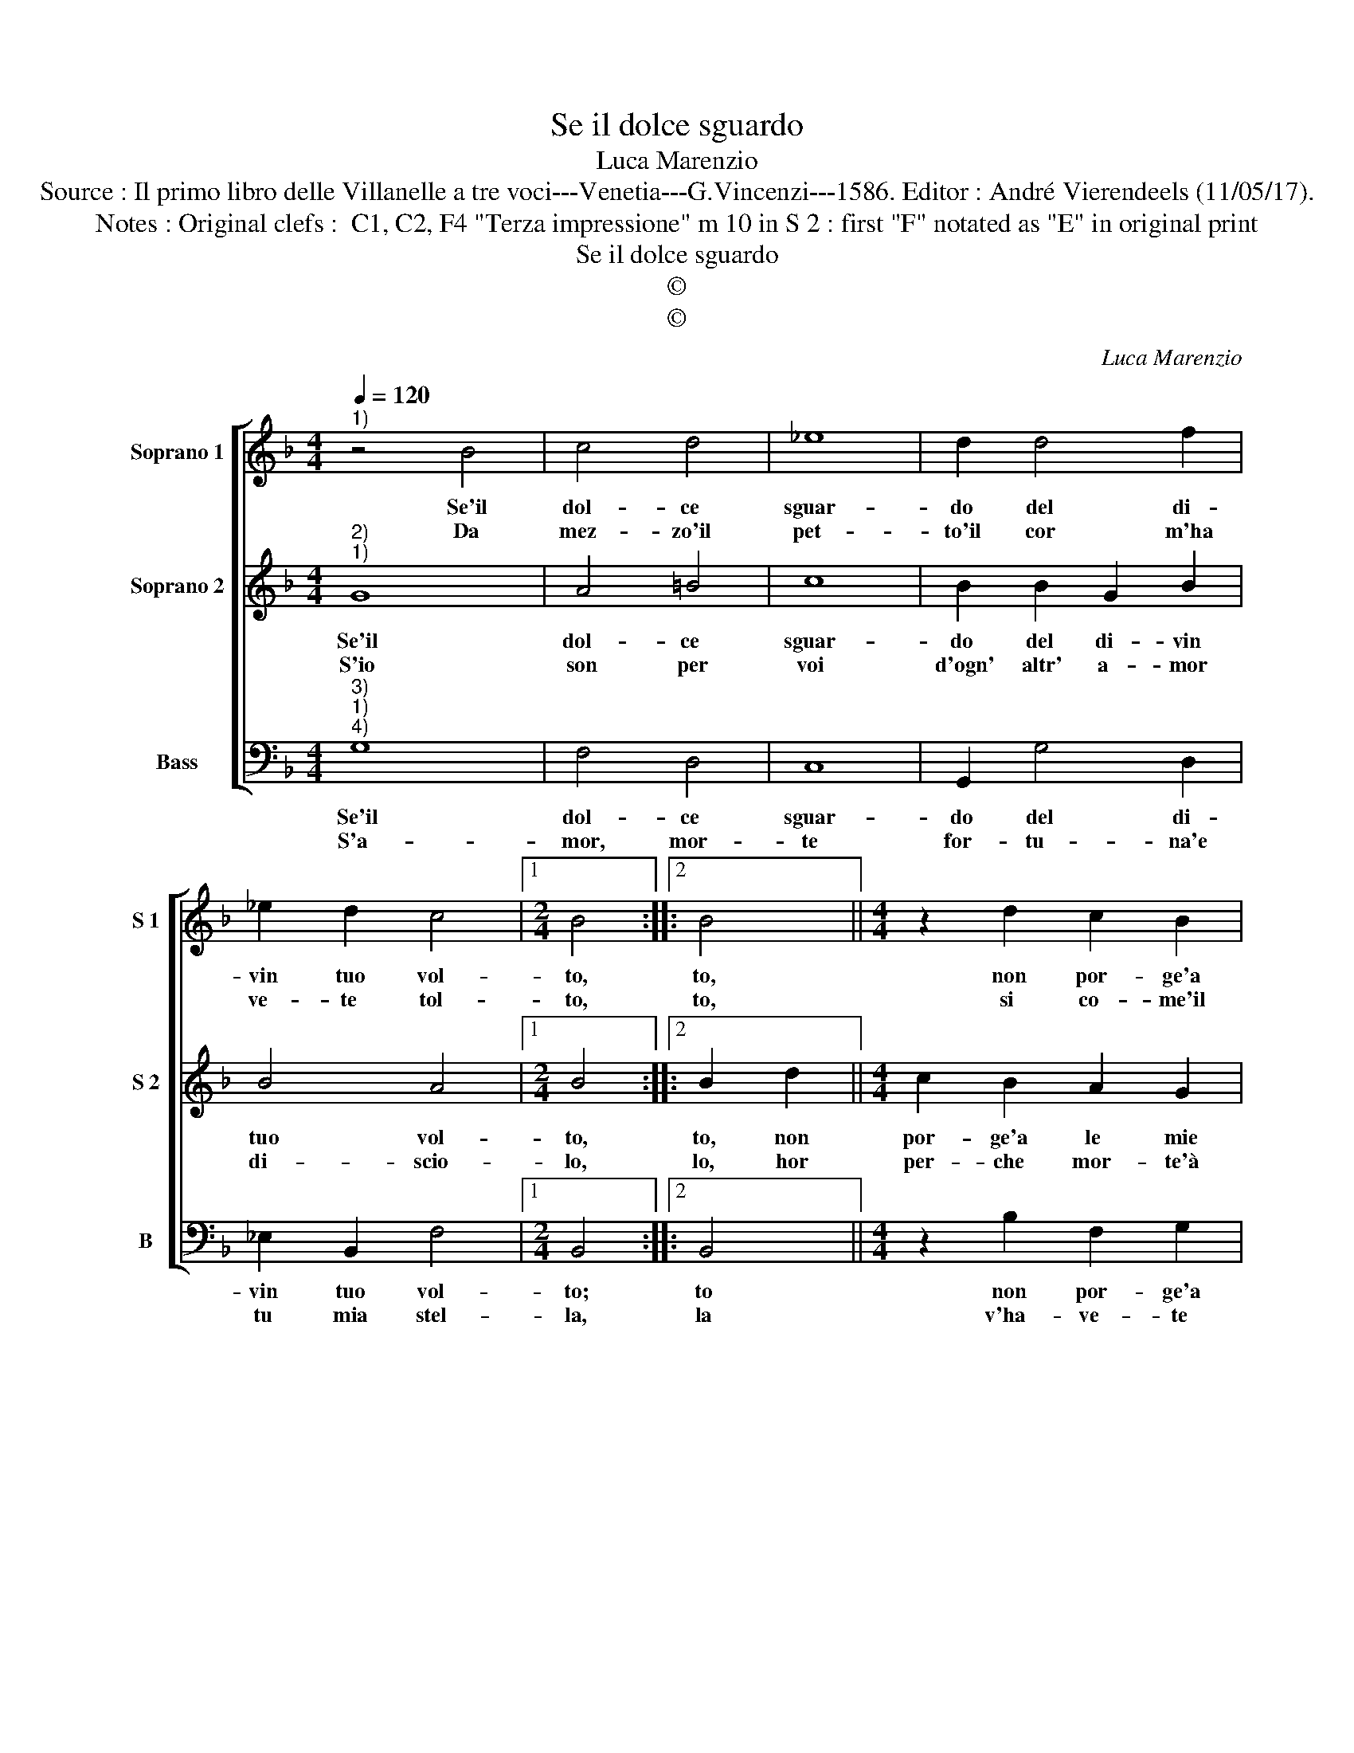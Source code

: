 X:1
T:Se il dolce sguardo
T:Luca Marenzio
T:Source : Il primo libro delle Villanelle a tre voci---Venetia---G.Vincenzi---1586. Editor : André Vierendeels (11/05/17).
T:Notes : Original clefs :  C1, C2, F4 "Terza impressione" m 10 in S 2 : first "F" notated as "E" in original print  
T:Se il dolce sguardo
T:©
T:©
C:Luca Marenzio
Z:©
%%score [ 1 2 3 ]
L:1/8
Q:1/4=120
M:4/4
K:F
V:1 treble nm="Soprano 1" snm="S 1"
V:2 treble nm="Soprano 2" snm="S 2"
V:3 bass nm="Bass" snm="B"
V:1
"^1)" z4 B4 | c4 d4 | _e8 | d2 d4 f2 | _e2 d2 c4 |1[M:2/4] B4 ::2 B4 ||[M:4/4] z2 d2 c2 B2 | %8
w: Se'il|dol- ce|sguar-|do del di-|vin tuo vol-|to,|to,|non por- ge'a|
w: Da|mez- zo'il|pet-|to'il cor m'ha|ve- te tol-|to,|to,|si co- me'il|
 A2 d2 c4 | F4 A4 | A2 GF E2 D2 | E4 D4 | z4 z2 B2 | A3 G A2 B2 | c4 z2 d2 | B3 A B2 c2 | d4 d4- | %17
w: le mie pen'|al- cu-|* * * * n'a-|i- ta,|io|per- de- ro per|voi io|per- de- ro per|voi l'al-|
w: fer- ro fà|la Ca-|* * * * la-|mi- ta|Soc-|cor- ri'a dun- *|que, soc-|cor- ri'a dun- que'à|la mor-|
 d2 cB A4- | A4 !fermata!G4 :| %19
w: * ma'e la vi-|* ta.|
w: * tal fe- ri-|* ta.|
V:2
"^2)""^1)" G8 | A4 =B4 | c8 | B2 B2 G2 B2 | B4 A4 |1[M:2/4] B4 ::2 B2 d2 ||[M:4/4] c2 B2 A2 G2 | %8
w: Se'il|dol- ce|sguar-|do del di- vin|tuo vol-|to,|to, non|por- ge'a le mie|
w: S'io|son per|voi|d'ogn' altr' a- mor|di- scio-|lo,|lo, hor|per- che mor- te'à|
 F4 A4 | AGFE F4- | F2 ED ^C2 D2- | D2 ^C2 D2 B2 | A3 G A2 G2 | ^F6 G2 | A3 G A2 B2 | G3 F G2 A2 | %16
w: pen' al-|cu- * * * *|* * * * n'a-|* i- ta, io|per- de- ro per|voi, io|per- de- ro, io|per- de- ro per|
w: piu mo-|rir _ _ _ _|_ m'in- * vi- *|* * ta. Se|la fiam- ma del|pet- to,|la fiam- ma del|pet- * * to,|
 B4 B4- | B2 AG ^F2 G2- | G2 ^F2 !fermata!G4 :| %19
w: voi l'al-|* ma'e la vi- *|* * ta.|
w: del pet|_ to'e'in- fi- ni- *|* * ta.|
V:3
"^3)""^1)""^4)" G,8 | F,4 D,4 | C,8 | G,,2 G,4 D,2 | _E,2 B,,2 F,4 |1[M:2/4] B,,4 ::2 B,,4 || %7
w: Se'il|dol- ce|sguar-|do del di-|vin tuo vol-|to;|to|
w: S'a-|mor, mor-|te|for- tu- na'e|tu mia stel-|la,|la|
[M:4/4] z2 B,2 F,2 G,2 | D,3 E, F,4 | F,4 F,E,D,E, | F,2 G,2 A,4- | A,4 D,2 G,2 | F,3 E, F,2 G,2 | %13
w: non por- ge'a|le mie pen'|al cun _ _ _|_ n'a- i-|* ta, io|per- de- ro per|
w: v'ha- ve- te|l'al- ma mia|già fat- * * *|* t'an- cel-|* la, dun-|que non si- a-|
 D,6 G,2 | F,3 E, F,2 B,,2 | _E,8 | B,,8 | B,,2 C,2 D,4- | D,4 !fermata!G,,4 :| %19
w: voi, io|per- de- ro per|voi|l'al-|ma'e la vi-|* ta.|
w: te, dun-|que non sia- te|di|pie-|ta ru- bel-|* la.|

